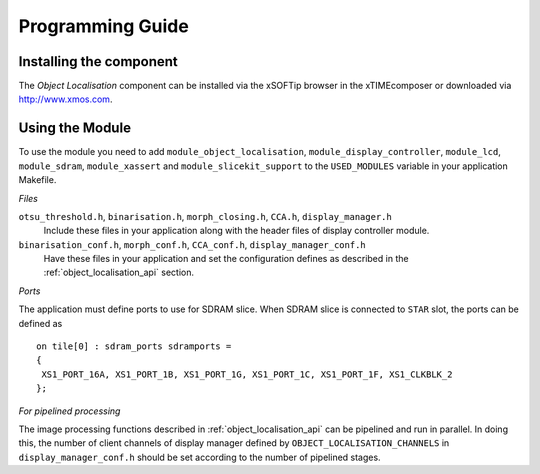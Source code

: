 Programming Guide=================Installing the component------------------------The *Object Localisation* component can be installed via the xSOFTip browser in the xTIMEcomposer or downloaded via http://www.xmos.com.Using the Module----------------To use the module you need to add ``module_object_localisation``, ``module_display_controller``, ``module_lcd``, ``module_sdram``,``module_xassert`` and ``module_slicekit_support``  to the ``USED_MODULES`` variable in your application Makefile.*Files*``otsu_threshold.h``, ``binarisation.h``, ``morph_closing.h``, ``CCA.h``, ``display_manager.h``   Include these files in your application along with the header files of display controller module.``binarisation_conf.h``, ``morph_conf.h``, ``CCA_conf.h``, ``display_manager_conf.h``   Have these files in your application and set the configuration defines as described in the :ref:`object_localisation_api` section.*Ports*The application must define ports to use for SDRAM slice. When SDRAM slice is connected to ``STAR`` slot, the ports can be defined as :: 	on tile[0] : sdram_ports sdramports = 	{ 	 XS1_PORT_16A, XS1_PORT_1B, XS1_PORT_1G, XS1_PORT_1C, XS1_PORT_1F, XS1_CLKBLK_2  	};*For pipelined processing*The image processing functions described in :ref:`object_localisation_api` can be pipelined and run in parallel. In doing this, the number of clientchannels of display manager defined by ``OBJECT_LOCALISATION_CHANNELS`` in ``display_manager_conf.h`` should be set according to the number of pipelined stages.